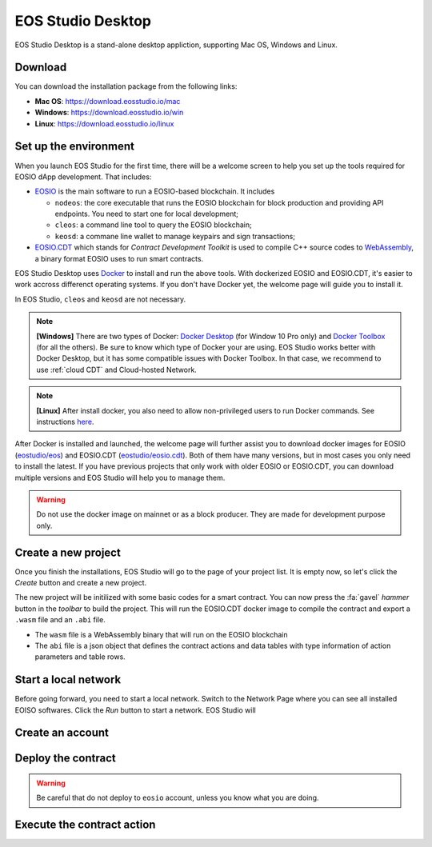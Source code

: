 ===========================================
EOS Studio Desktop
===========================================

EOS Studio Desktop is a stand-alone desktop appliction, 
supporting Mac OS, Windows and Linux. 

Download
===========================================

You can download the installation package from the following links:

- **Mac OS**: https://download.eosstudio.io/mac
- **Windows**: https://download.eosstudio.io/win
- **Linux**: https://download.eosstudio.io/linux

Set up the environment
===========================================

When you launch EOS Studio for the first time, there will be a welcome screen
to help you set up the tools required for EOSIO dApp development.
That includes:

- `EOSIO <https://github.com/EOSIO/eos>`_ is the main software to run a EOSIO-based
  blockchain. It includes

  - ``nodeos``: the core executable that runs the EOSIO blockchain
    for block production and providing API endpoints. You need to start one
    for local development;

  - ``cleos``: a command line tool to query the EOSIO blockchain;

  - ``keosd``: a commane line wallet to manage keypairs and sign transactions;

- `EOSIO.CDT <https://github.com/EOSIO/eosio.cdt>`_ which stands for *Contract Development Toolkit*
  is used to compile C++ source codes to
  `WebAssembly <https://developers.eos.io/eosio-home/docs#section-c-wasm-virtual-machine>`_,
  a binary format EOSIO uses to run smart contracts.

EOS Studio Desktop uses `Docker <https://www.docker.com>`_ to install and 
run the above tools. With dockerized EOSIO and EOSIO.CDT, it's easier to work
accross differenct operating systems.
If you don't have Docker yet, the welcome page will guide you 
to install it.

In EOS Studio, ``cleos`` and ``keosd`` are not necessary.

.. note::

    **[Windows]** There are two types of Docker:
    `Docker Desktop <https://www.docker.com/products/docker-desktop>`_
    (for Window 10 Pro only) and 
    `Docker Toolbox <https://docs.docker.com/toolbox/toolbox_install_windows/>`_
    (for all the others). Be sure to know which type of Docker your are using. 
    EOS Studio works better with Docker Desktop, but it has some compatible issues
    with Docker Toolbox. In that case, we recommend to use :ref:`cloud CDT` and 
    Cloud-hosted Network.

.. note::

    **[Linux]** After install docker, you also need to 
    allow non-privileged users to run Docker commands.
    See instructions `here <https://docs.docker.com/install/linux/linux-postinstall/>`_.

After Docker is installed and launched, the welcome page will further assist you 
to download docker images for
EOSIO (`eostudio/eos <https://hub.docker.com/r/eostudio/eos>`_) and 
EOSIO.CDT (`eostudio/eosio.cdt <https://hub.docker.com/r/eostudio/eosio.cdt>`_).
Both of them have many versions, but in most cases you only need to
install the latest. If you have previous projects that only work with 
older EOSIO or EOSIO.CDT, you can download multiple versions and EOS Studio 
will help you to manage them.

.. warning::

    Do not use the docker image on mainnet or as a block producer. They are made 
    for development purpose only.


Create a new project
===========================================

Once you finish the installations, EOS Studio will go to
the page of your project list. It is empty now, so let's 
click the `Create` button and create a new project.

The new project will be initilized with some basic codes for a smart contract.
You can now press the :fa:`gavel` `hammer` button in the `toolbar` to build the project.
This will run the EOSIO.CDT docker image to compile the contract and
export a ``.wasm`` file and an ``.abi`` file.

- The ``wasm`` file is a WebAssembly binary that will run on the EOSIO blockchain

- The ``abi`` file is a json object that defines the contract actions 
  and data tables with type information of action parameters and table rows.

Start a local network
===========================================

Before going forward, you need to start a local network. Switch to the Network Page
where you can see all installed EOISO softwares. Click the `Run` button to start
a network. EOS Studio will 


Create an account
===========================================


Deploy the contract
===========================================

.. warning::

    Be careful that do not deploy to ``eosio`` account, unless you know what you
    are doing.

Execute the contract action
===========================================

